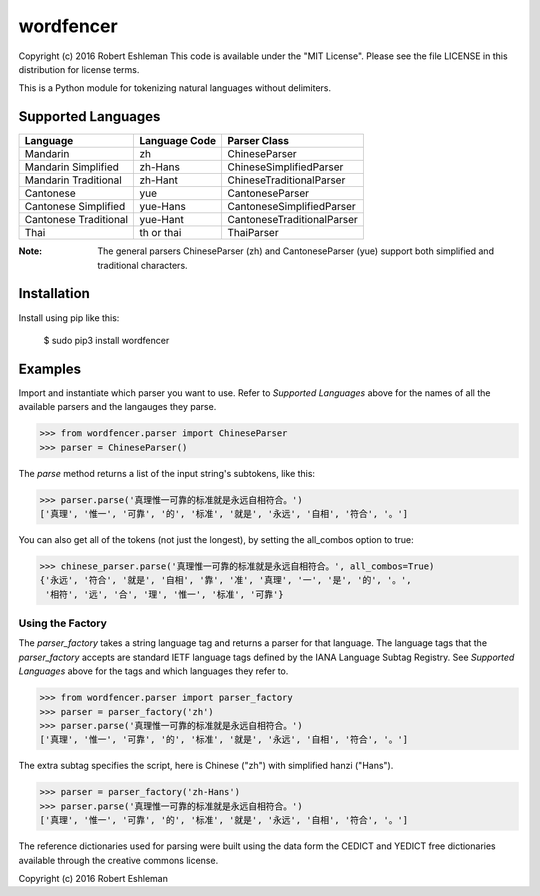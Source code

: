 ==========
wordfencer
==========


Copyright (c) 2016 Robert Eshleman
This code is available under the "MIT License". Please see the file LICENSE in 
this distribution for license terms.


This is a Python module for tokenizing natural languages without delimiters.


Supported Languages
===================

====================== ============= ==========================
Language               Language Code Parser Class
====================== ============= ==========================
Mandarin               zh            ChineseParser
Mandarin Simplified    zh-Hans       ChineseSimplifiedParser
Mandarin Traditional   zh-Hant       ChineseTraditionalParser
Cantonese              yue           CantoneseParser
Cantonese Simplified   yue-Hans      CantoneseSimplifiedParser
Cantonese Traditional  yue-Hant      CantoneseTraditionalParser
Thai                   th or thai    ThaiParser
====================== ============= ==========================


:Note:  The general parsers ChineseParser (zh) and CantoneseParser (yue) support both simplified and traditional characters.


Installation
============

Install using pip like this:

    $ sudo pip3 install wordfencer


Examples
========


Import and instantiate which parser you want to use.  Refer to 
`Supported Languages` above for the names of all the available parsers and the
langauges they parse.

>>> from wordfencer.parser import ChineseParser
>>> parser = ChineseParser()


The `parse` method returns a list of the input string's subtokens, like this:

>>> parser.parse('真理惟一可靠的标准就是永远自相符合。')
['真理', '惟一', '可靠', '的', '标准', '就是', '永远', '自相', '符合', '。']


You can also get all of the tokens (not just the longest), by setting the
all_combos option to true:

>>> chinese_parser.parse('真理惟一可靠的标准就是永远自相符合。', all_combos=True)
{'永远', '符合', '就是', '自相', '靠', '准', '真理', '一', '是', '的', '。',
 '相符', '远', '合', '理', '惟一', '标准', '可靠'}


Using the Factory
-----------------


The `parser_factory` takes a string language tag and returns a parser for that language.
The language tags that the `parser_factory` accepts are standard IETF language tags
defined by the IANA Language Subtag Registry.  See `Supported Languages` above for the
tags and which languages they refer to.

>>> from wordfencer.parser import parser_factory
>>> parser = parser_factory('zh')
>>> parser.parse('真理惟一可靠的标准就是永远自相符合。')
['真理', '惟一', '可靠', '的', '标准', '就是', '永远', '自相', '符合', '。']


The extra subtag specifies the script, here is Chinese ("zh") with simplified hanzi 
("Hans").


>>> parser = parser_factory('zh-Hans')
>>> parser.parse('真理惟一可靠的标准就是永远自相符合。')
['真理', '惟一', '可靠', '的', '标准', '就是', '永远', '自相', '符合', '。']



The reference dictionaries used for parsing were built using the data form the
CEDICT and YEDICT free dictionaries available through the creative commons
license.

Copyright (c) 2016 Robert Eshleman
